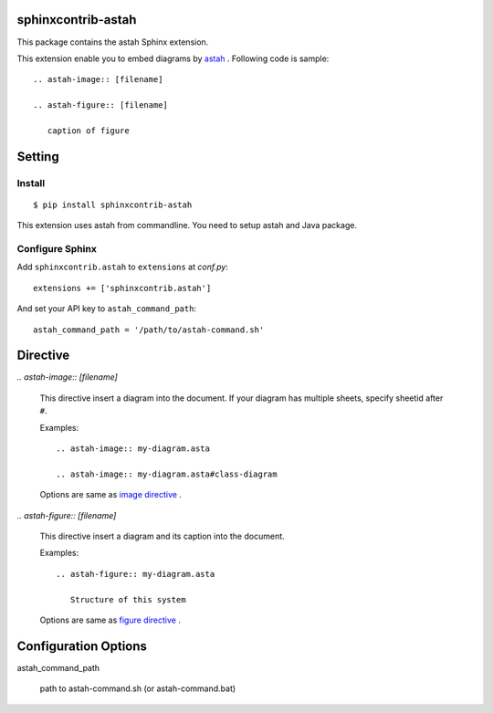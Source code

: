 sphinxcontrib-astah
====================

.. image:: https://travis-ci.org/tk0miya/sphinxcontrib-astah.svg?branch=master
   :target: https://travis-ci.org/tk0miya/sphinxcontrib-astah

.. image:: https://coveralls.io/repos/tk0miya/sphinxcontrib-astah/badge.png?branch=master
   :target: https://coveralls.io/r/tk0miya/sphinxcontrib-astah?branch=master

.. image:: https://codeclimate.com/github/tk0miya/sphinxcontrib-astah/badges/gpa.svg
   :target: https://codeclimate.com/github/tk0miya/sphinxcontrib-astah

This package contains the astah Sphinx extension.

This extension enable you to embed diagrams by astah_ .
Following code is sample::

  .. astah-image:: [filename]

  .. astah-figure:: [filename]

     caption of figure

.. _astah: http://astah.change-vision.com/

Setting
=======

Install
-------

::

   $ pip install sphinxcontrib-astah


This extension uses astah from commandline. You need to setup astah and Java package.


Configure Sphinx
----------------

Add ``sphinxcontrib.astah`` to ``extensions`` at `conf.py`::

   extensions += ['sphinxcontrib.astah']

And set your API key to ``astah_command_path``::

   astah_command_path = '/path/to/astah-command.sh'


Directive
=========

`.. astah-image:: [filename]`

  This directive insert a diagram into the document.
  If your diagram has multiple sheets, specify sheetid after ``#``.

  Examples::

    .. astah-image:: my-diagram.asta

    .. astah-image:: my-diagram.asta#class-diagram

  Options are same as `image directive`_ .

`.. astah-figure:: [filename]`

  This directive insert a diagram and its caption into the document.

  Examples::

    .. astah-figure:: my-diagram.asta

       Structure of this system

  Options are same as `figure directive`_ .

.. _image directive: http://docutils.sourceforge.net/docs/ref/rst/directives.html#image
.. _figure directive: http://docutils.sourceforge.net/docs/ref/rst/directives.html#figure

Configuration Options
======================

astah_command_path

  path to astah-command.sh (or astah-command.bat)
